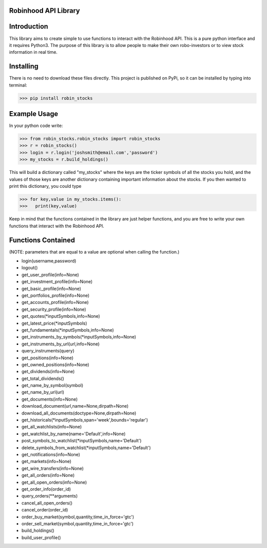 Robinhood API Library
========================

Introduction
========================
This library aims to create simple to use functions to interact with the
Robinhood API. This is a pure python interface and it requires Python3. The purpose
of this library is to allow people to make their own robo-investors or to view
stock information in real time.

Installing
========================
There is no need to download these files directly. This project is published on PyPi,
so it can be installed by typing into terminal:

>>> pip install robin_stocks

Example Usage
========================
In your python code write:

>>> from robin_stocks.robin_stocks import robin_stocks
>>> r = robin_stocks()
>>> login = r.login('joshsmith@email.com','password')
>>> my_stocks = r.build_holdings()

This will build a dictionary called "my_stocks" where the keys are the ticker symbols of
all the stocks you hold, and the values of those keys are another dictionary containing
important information about the stocks. If you then wanted to print this dictionary, you could type

>>> for key,value in my_stocks.items():
>>>   print(key,value)

Keep in mind that the functions contained in the library are just helper functions,
and you are free to write your own functions that interact with the Robinhood API.

Functions Contained
========================
(NOTE: parameters that are equal to a value are optional when calling the function.)

- login(username,password)
- logout()

- get_user_profile(info=None)
- get_investment_profile(info=None)
- get_basic_profile(info=None)
- get_portfolios_profile(info=None)
- get_accounts_profile(info=None)
- get_security_profile(info=None)

- get_quotes(\*inputSymbols,info=None)
- get_latest_price(\*inputSymbols)
- get_fundamentals(\*inputSymbols,info=None)
- get_instruments_by_symbols(\*inputSymbols,info=None)
- get_instruments_by_url(url,info=None)
- query_instruments(query)

- get_positions(info=None)
- get_owned_positions(info=None)
- get_dividends(info=None)
- get_total_dividends()
- get_name_by_symbol(symbol)
- get_name_by_url(url)

- get_documents(info=None)
- download_document(url,name=None,dirpath=None)
- download_all_documents(doctype=None,dirpath=None)

- get_historicals(\*inputSymbols,span='week',bounds='regular')
- get_all_watchlists(info=None)
- get_watchlist_by_name(name='Default',info=None)
- post_symbols_to_watchlist(\*inputSymbols,name='Default')
- delete_symbols_from_watchlist(\*inputSymbols,name='Default')

- get_notifications(info=None)
- get_markets(info=None)
- get_wire_transfers(info=None)

- get_all_orders(info=None)
- get_all_open_orders(info=None)
- get_order_info(order_id)
- query_orders(\*\*arguments)
- cancel_all_open_orders()
- cancel_order(order_id)

- order_buy_market(symbol,quantity,time_in_force='gtc')
- order_sell_market(symbol,quantity,time_in_force='gtc')

- build_holdings()
- build_user_profile()


